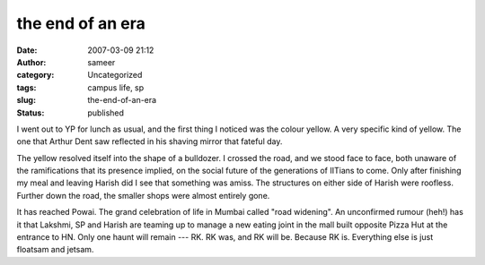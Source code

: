 the end of an era
#################
:date: 2007-03-09 21:12
:author: sameer
:category: Uncategorized
:tags: campus life, sp
:slug: the-end-of-an-era
:status: published

I went out to YP for lunch as usual, and the first thing I noticed was the colour yellow. A very specific kind of yellow. The one that Arthur Dent saw reflected in his shaving mirror that fateful day.

The yellow resolved itself into the shape of a bulldozer. I crossed the road, and we stood face to face, both unaware of the ramifications that its presence implied, on the social future of the generations of IITians to come. Only after finishing my meal and leaving Harish did I see that something was amiss. The structures on either side of Harish were roofless. Further down the road, the smaller shops were almost entirely gone.

It has reached Powai. The grand celebration of life in Mumbai called "road widening". An unconfirmed rumour (heh!) has it that Lakshmi, SP and Harish are teaming up to manage a new eating joint in the mall built opposite Pizza Hut at the entrance to HN. Only one haunt will remain --- RK. RK was, and RK will be. Because RK is. Everything else is just floatsam and jetsam.
